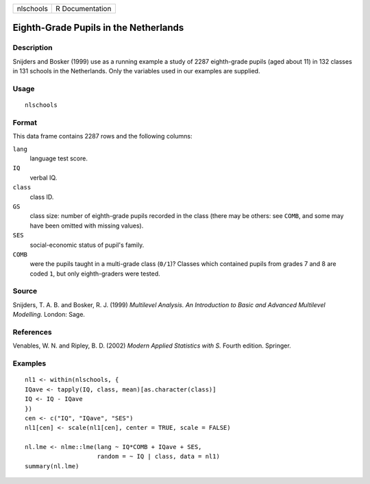 +-------------+-------------------+
| nlschools   | R Documentation   |
+-------------+-------------------+

Eighth-Grade Pupils in the Netherlands
--------------------------------------

Description
~~~~~~~~~~~

Snijders and Bosker (1999) use as a running example a study of 2287
eighth-grade pupils (aged about 11) in 132 classes in 131 schools in the
Netherlands. Only the variables used in our examples are supplied.

Usage
~~~~~

::

    nlschools

Format
~~~~~~

This data frame contains 2287 rows and the following columns:

``lang``
    language test score.

``IQ``
    verbal IQ.

``class``
    class ID.

``GS``
    class size: number of eighth-grade pupils recorded in the class
    (there may be others: see ``COMB``, and some may have been omitted
    with missing values).

``SES``
    social-economic status of pupil's family.

``COMB``
    were the pupils taught in a multi-grade class (``0/1``)? Classes
    which contained pupils from grades 7 and 8 are coded ``1``, but only
    eighth-graders were tested.

Source
~~~~~~

Snijders, T. A. B. and Bosker, R. J. (1999) *Multilevel Analysis. An
Introduction to Basic and Advanced Multilevel Modelling.* London: Sage.

References
~~~~~~~~~~

Venables, W. N. and Ripley, B. D. (2002) *Modern Applied Statistics with
S.* Fourth edition. Springer.

Examples
~~~~~~~~

::


    nl1 <- within(nlschools, {
    IQave <- tapply(IQ, class, mean)[as.character(class)]
    IQ <- IQ - IQave
    })
    cen <- c("IQ", "IQave", "SES")
    nl1[cen] <- scale(nl1[cen], center = TRUE, scale = FALSE)

    nl.lme <- nlme::lme(lang ~ IQ*COMB + IQave + SES,
                        random = ~ IQ | class, data = nl1)
    summary(nl.lme)

